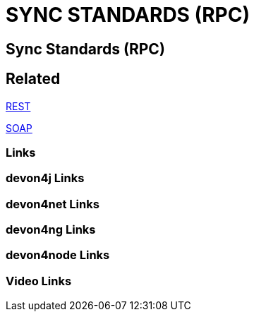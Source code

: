 = SYNC STANDARDS (RPC)

[.directory]
== Sync Standards (RPC)

[.links-to-files]
== Related

<<rest.html#, REST>>

<<soap.html#, SOAP>>

[.common-links]
=== Links

[.devon4j-links]
=== devon4j Links

[.devon4net-links]
=== devon4net Links

[.devon4ng-links]
=== devon4ng Links

[.devon4node-links]
=== devon4node Links

[.videos-links]
=== Video Links

